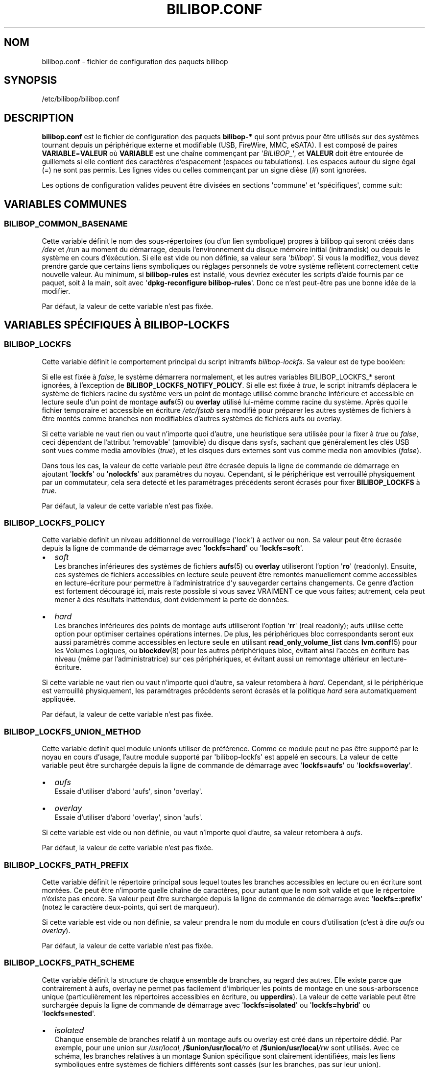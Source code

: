 .TH BILIBOP.CONF 5 2019\-08\-15 bilibop "Bilibop Project"

.SH NOM
bilibop.conf \- fichier de configuration des paquets bilibop

.SH SYNOPSIS
/etc/bilibop/bilibop.conf

.SH DESCRIPTION
.B bilibop.conf
est le fichier de configuration des paquets
.B bilibop\-*
qui sont prévus pour être utilisés sur des systèmes tournant depuis un
périphérique externe et modifiable (USB, FireWire, MMC, eSATA). Il est
composé de paires
.BR VARIABLE = VALEUR
où
.B VARIABLE
est une chaîne commençant par
.RI \(aq BILIBOP_ \(aq,
et
.B VALEUR
doit être entourée de guillemets si elle contient des caractères
d'espacement (espaces ou tabulations). Les espaces autour du signe égal
(=) ne sont pas permis. Les lignes vides ou celles commençant par un
signe dièse (#) sont ignorées.
.PP
Les options de configuration valides peuvent être divisées en sections
\(aqcommune\(aq et \(aqspécifiques\(aq, comme suit:

.SH VARIABLES COMMUNES

.SS BILIBOP_COMMON_BASENAME
Cette variable définit le nom des sous\-répertoires (ou d'un lien
symbolique) propres à bilibop qui seront créés dans
.I /dev
et
.I /run
au moment du démarrage, depuis l'environnement du disque mémoire initial
(initramdisk) ou depuis le système en cours d'éxécution. Si elle est vide
ou non définie, sa valeur sera
.RI \(aq bilibop \(aq.
Si vous la modifiez, vous devez prendre garde que certains liens
symboliques ou réglages personnels de votre système reflètent correctement
cette nouvelle valeur. Au minimum, si
.B bilibop\-rules
est installé, vous devriez exécuter les scripts d'aide fournis par ce
paquet, soit à la main, soit avec
.RB \(aq dpkg\-reconfigure
.BR bilibop\-rules \(aq.
Donc ce n'est peut\-être pas une bonne idée de la modifier.
.PP
Par défaut, la valeur de cette variable n'est pas fixée.

.SH VARIABLES SPÉCIFIQUES À BILIBOP\-LOCKFS

.SS BILIBOP_LOCKFS
Cette variable définit le comportement principal du script initramfs
.IR bilibop\-lockfs .
Sa valeur est de type booléen:
.PP
Si elle est fixée à
.IR false ,
le système démarrera normalement, et les autres variables
BILIBOP_LOCKFS_* seront ignorées, à l'exception de
.BR BILIBOP_LOCKFS_NOTIFY_POLICY .
Si elle est fixée à
.IR true ,
le script initramfs déplacera le système de fichiers racine du système
vers un point de montage utilisé comme branche inférieure et accessible
en lecture seule d'un point de montage
.BR aufs (5)
ou
.B overlay
utilisé lui\-même comme racine du système. Après quoi le fichier temporaire
et accessible en écriture
.I /etc/fstab
sera modifié pour préparer les autres systèmes de fichiers à être montés
comme branches non modifiables d'autres systèmes de fichiers aufs ou
overlay.
.PP
Si cette variable ne vaut rien ou vaut n'importe quoi d'autre, une
heuristique sera utilisée pour la fixer à
.I true
ou
.IR false ,
ceci dépendant de l'attribut \(aqremovable\(aq (amovible) du disque dans
sysfs, sachant que généralement les clés USB sont vues comme media amovibles
.RI ( true ),
et les disques durs externes sont vus comme media non amovibles
.RI ( false ).
.PP
Dans tous les cas, la valeur de cette variable peut être écrasée depuis la
ligne de commande de démarrage en ajoutant
.RB \(aq lockfs \(aq
ou
.RB \(aq nolockfs \(aq
aux paramètres du noyau. Cependant, si le périphérique est verrouillé
physiquement par un commutateur, cela sera detecté et les paramétrages
précédents seront écrasés pour fixer
.B BILIBOP_LOCKFS
à
.IR true .
.PP
Par défaut, la valeur de cette variable n'est pas fixée.

.SS BILIBOP_LOCKFS_POLICY
Cette variable definit un niveau additionnel de verrouillage (\(aqlock\(aq)
à activer ou non. Sa valeur peut être écrasée depuis la ligne de commande
de démarrage avec
.RB \(aq lockfs=hard \(aq
ou
.RB \(aq lockfs=soft \(aq.
.IP \(bu 2
.I soft
.br
Les branches inférieures des systèmes de fichiers
.BR aufs (5)
ou
.B overlay
utiliseront l'option
.RB \(aq ro \(aq
(readonly). Ensuite, ces systèmes de fichiers accessibles en lecture seule
peuvent être remontés manuellement comme accessibles en lecture\-écriture
pour permettre à l'administratrice d'y sauvegarder certains changements.
Ce genre d'action est fortement découragé ici, mais reste possible si vous
savez VRAIMENT ce que vous faites; autrement, cela peut mener à des
résultats inattendus, dont évidemment la perte de données.
.IP \(bu 2
.I hard
.br
Les branches inférieures des points de montage aufs utiliseront l'option
.RB \(aq rr \(aq
(real readonly); aufs utilise cette option pour optimiser certaines
opérations internes.
De plus, les périphériques bloc correspondants seront eux aussi paramètrés
comme accessibles en lecture seule en utilisant
.B read_only_volume_list
dans
.BR lvm.conf (5)
pour les Volumes Logiques, ou
.BR blockdev (8)
pour les autres périphériques bloc,
évitant ainsi l'accès en écriture bas niveau (même par l'administratrice)
sur ces périphériques, et évitant aussi un remontage ultérieur en
lecture\-écriture.
.PP
Si cette variable ne vaut rien ou vaut n'importe quoi d'autre, sa valeur
retombera à
.IR hard .
Cependant, si le périphérique est verrouillé physiquement, les paramétrages
précédents seront écrasés et la politique
.I hard
sera automatiquement appliquée.
.PP
Par défaut, la valeur de cette variable n'est pas fixée.

.SS BILIBOP_LOCKFS_UNION_METHOD
Cette variable definit quel module unionfs utiliser de préférence. Comme ce
module peut ne pas être supporté par le noyau en cours d'usage, l'autre
module supporté par \(aqbilibop\-lockfs\(aq est appelé en secours. La valeur
de cette variable peut être surchargée depuis la ligne de commande de
démarrage avec
.RB \(aq lockfs=aufs \(aq
ou
.RB \(aq lockfs=overlay \(aq.
.IP \(bu 2
.I aufs
.br
Essaie d'utiliser d'abord \(aqaufs\(aq, sinon \(aqoverlay\(aq.
.IP \(bu 2
.I overlay
.br
Essaie d'utiliser d'abord \(aqoverlay\(aq, sinon \(aqaufs\(aq.
.PP
Si cette variable est vide ou non définie, ou vaut n'importe quoi d'autre,
sa valeur retombera à
.IR aufs .
.PP
Par défaut, la valeur de cette variable n'est pas fixée.

.SS BILIBOP_LOCKFS_PATH_PREFIX
Cette variable définit le répertoire principal sous lequel toutes les
branches accessibles en lecture ou en écriture sont montées. Ce peut être
n'importe quelle chaîne de caractères, pour autant que le nom soit valide
et que le répertoire n'éxiste pas encore. Sa valeur peut être surchargée
depuis la ligne de commande de démarrage avec
.RB \(aq lockfs=:prefix \(aq
(notez le caractère deux-points, qui sert de marqueur).
.PP
Si cette variable est vide ou non définie, sa valeur prendra le nom du
module en cours d'utilisation (c'est à dire
.I aufs
ou
.IR overlay ).
.PP
Par défaut, la valeur de cette variable n'est pas fixée.

.SS BILIBOP_LOCKFS_PATH_SCHEME
Cette variable définit la structure de chaque ensemble de branches, au
regard des autres. Elle existe parce que contrairement à aufs, overlay
ne permet pas facilement d'imbriquer les points de montage en une
sous-arborscence unique (particulièrement les répertoires accessibles
en écriture, ou
.BR upperdirs ).
La valeur de cette variable peut être surchargée depuis la ligne de
commande de démarrage avec
.RB \(aq lockfs=isolated \(aq
ou
.RB \(aq lockfs=hybrid \(aq
ou
.RB \(aq lockfs=nested \(aq.
.IP \(bu 2
.I isolated
.br
Chanque ensemble de branches relatif à un montage aufs ou overlay est
créé dans un répertoire dédié. Par exemple, pour une union sur
.IR /usr/local ,
.BI /$union/usr/local /ro
et
.BI /$union/usr/local /rw
sont utilisés. Avec ce schéma, les branches relatives à un montage $union
spécifique sont clairement identifiées, mais les liens symboliques entre
systèmes de fichiers différents sont cassés (sur les branches, pas sur leur
union).
.IP \(bu 2
.I nested
.br
Toutes les branches en lecture seule sont placées dans une sous-arborescence
unique, et toutes les branches modifiables sont placées dans une autre
sous-arborescence. Chacune de ces sous-arborescences est facile à parcourir,
et les liens symboliques sont préservés. Par exemple, pour un montage aufs
sur
.IR /usr/local ,
.BI /aufs/ro /usr/local
et
.BI /aufs/rw /usr/local
sont utilisés. Ce schéma n'est pas disponible avec
.BR overlay ,
et reste le schéma par défaut avec
.BR aufs ,
par compatibilité avec les versions 0.4.23 et antérieures de bilibop.
.IP \(bu 2
.I hybrid
.br
Les branches en lecture seule sont imbriquées (nested), et les branches
accessibles en écriture sont isolées (isolated).
.PP
Si cette variable est vide ou non définie, ou vaut n'importe quoi d'autre,
sa valeur retombera à
.I nested
avec aufs, et
.I isolated
avec overlay.
.PP
Par défaut, la valeur de cette variable n'est pas fixée.

.SS BILIBOP_LOCKFS_WHITELIST
Une fois que le système de fichiers racine est verrouillé comme branche
inférieure accessible en lecture seule d'un point de montage pour aufs
ou overlay, le fichier
.I /etc/fstab
est modifié sur la branche supérieure et accessible en lecture\-écriture,
pour verrouiller de la même façon tous les autres systèmes de fichiers
locaux. Cette variable offre la possibilité d'éviter ce mécanisme pour
certains points de montage: il s'agit d'une liste de points de montage
ou de noms de périphériques (tels que connus dans
.BR fstab (5))
ou encore de lexèmes (\(aqtokens\(aq) de la forme
.BR UUID = fsuuid ,
.BR LABEL = fslabel
ou
.BR TYPE = fstype
séparés par des espaces.
Si l'étiquette (LABEL) d'un système de fichiers contient elle\-même des
espaces, remplacez\-les par des tirets bas (_), comme donnés par la sortie
des commandes
.RB \(aq udevadm
info \-\-query property \-\-name
.IR PÉRIPHÉRIQUE \(aq
ou
.RB \(aq blkid
\-o udev \-p
.IR PÉRIPHÉRIQUE \(aq
pour les variables
.IR ID_FS_UUID ,
.I ID_FS_LABEL
et
.IR ID_FS_TYPE .
Notez que lister ici un point de montage, un nom de périphérique ou
n'importe quel lexème qui correspond littéralement à une entrée du fichier
fstab fait que le périphérique est filtré au niveau du script initramfs,
ce qui est plus rapide. Autrement,
.BR mount.lockfs (8)
cherchera à partir des métadonnées du périphérique s'il doit le sauter ou
pas.
.PP
Notez aussi qu'il est possible d'écraser (et de vider) la valeur de cette
variable en ajoutant
.RB \(aq lockfs=all \(aq
sur la ligne de commmande de démarrage. Cela est fait automatiquement quand
le périphérique est verrouillé physiquement. Au contraire, pour ajouter des
points de montage à cette liste blanche depuis la ligne de commande du
démarrage, il est aussi possible d'utiliser une option de la forme
.RB \(aq lockfs=\-/foobar \(aq,
où
.I /foobar
est le point de montage à ne pas verrouiller; notez qu'il est précédé d'un
signe moins
.RB ( \- ).
.PP
Par défaut, la valeur de cette variable n'est pas fixée.

.SS BILIBOP_LOCKFS_FALLBACK_POLICY
Si une option de montage ou un type de système de fichiers n'est pas
supporté par
.BR aufs (5)
ou
.BR overlay ,
mount.lockfs échouera à le verrouiller comme attendu. Cette variable definit
la startégie à appliquer en cas d'erreur de montage. Sa valeur peut être
surchargée depuis la ligne de commande de démarrage avec
.RB \(aq lockfs=ro \(aq
ou
.RB \(aq lockfs=asis \(aq.
.IP \(bu 2
.I ro
.br
Le script d'aide au montage essaiera de monter le système de fichiers de
manière standard, mais en lecture seule pour empêcher des modifications
par erreur.
.IP \(bu 2
.I asis
.br
Le script d'aide au montage essaiera de monter le système de fichiers de
manière standard.
.PP
Si cette variable est vide ou non définie, ou vaut n'importe quoi d'autre,
sa valeur retombera à
.IR ro .
.PP
Cependant, si le périphérique est verrouillé physiquement, les paramétrages
précédents seront écrasés et la politique
.I ro
sera automatiquement appliquée.
.PP
Par défaut, la valeur de cette variable n'est pas fixée.

.SS BILIBOP_LOCKFS_SIZE
Par défaut,
.B bilibop\-lockfs
alloue la moitié de la taille de la mémoire vive (ou TPMFS_SIZE si cette
variable est initialisée dans
.IB /etc/default/tmpfs )
pour chaque branche supérieure d'un système de fichiers verrouillé. Il
est possible d'écraser cette valeur pour certains points de montage dans
une liste de paires
.BR /point/de/montage = taille
séparées par des espaces. Les tailles peuvent être absolues (suffixées
par k, K, m, M, g ou G), ou relatives à la quantité totale de mémoire RAM
(et suffixées par %). La taille allouée à la racine du système peut être
fixée ici aussi, mais peut être écrasée depuis la ligne de commade de
démarrage avec le paramètre
.RB \(aq lockfs = taille \(aq.
.PP
Par défaut, la valeur de cette variable n'est pas fixée.

.SS BILIBOP_LOCKFS_SWAP_POLICY
Cette variable définit la politique d'utilisation des périphériques
d'échange (swap) listés dans
.I /etc/fstab
(et optionnellement dans
.IR /etc/crypttab ).
Generalement, il n'y a pas de sens a paramètrer un espace d'échange sur de
la mémoire flash, mais cela peut se faire sur des disques durs externes
USB, FireWire ou eSATA. Cinq politiques sont disponibles:
.IP \(bu 2
.I soft
.br
Rien n'est modifié: les lignes dans
.BR fstab (5)
et
.BR crypttab (5)
sont conservées telles quelles.
.IP \(bu 2
.I hard
.br
Les entrées relatives aux périphériques \(aqswap\(aq sont désactivées
(commentées) dans fstab et crypttab.
.IP \(bu 2
.I noauto
.br
Le mot\-clé
.RI \(aq noauto \(aq
est ajouté à la liste des options relatives aux périphériques \(aqswap\(aq
dans fstab et crypttab. Cela signifie que ces périphériques peuvent être
activés manuellement avec
.BR swapon (8).
.IP \(bu 2
.I crypt
.br
Les entrées relatives aux périphériques \(aqswap\(aq chiffrés sont
conservées, les autres sont désactivées.
.BR ATTENTION :
cette option ne fait pas de distinction entre les périphériques swap
chiffrés avec une clef aléatoire (et dont le contenu est irrécupérable
après l'arrêt du système) et ceux dont le contenu est écrit en clair
sur un Volume Logique faisant lui-même partie d'un Groupe de Volumes
chiffré.
.IP \(bu 2
.I random
.br
Les entrées relatives aux périphériques \(aqswap\(aq chiffrés avec une
clef aléatoire sont conservées, les autres sont désactivées.
.PP
Si BILIBOP_LOCKFS_SWAP_POLICY n'est pas fixée à une valeur connue, elle
retombera à
.I crypt
ou
.IR hard .
Cela dépend de l'attribut \(aqremovable\(aq (amovible) du disque dans sysfs:
pour les media vus comme amovibles (clés USB), la politique est de ne pas
utiliser du tout de périphérique d'échange
.RI ( hard
policy). Notez que dans tous les cas, l'utilisation de \(aqswap\(aq peut
être désactivée depuis la ligne de commande de démarrage avec le paramètre
noyau
.IR noswap ,
qui n'est pas une option de démarrage spécifique à
.BR bilibop (7),
mais fixe la valeur de BILIBOP_LOCKFS_SWAP_POLICY à
.IR hard .
C'est aussi le cas si le script détecte que le périphérique est verrouillé
physiquement.
.PP
Par défaut, la valeur de cette variable n'est pas fixée.

.SS BILIBOP_LOCKFS_NOTIFY_POLICY
Cette variable définit à quelles conditions une notification doit être
envoyée à l'utilisatrice pour lui signifier que des systèmes de fichiers
sont ou non verrouillés. De telles notifications peuvent être envoyées
aussi bien au démarrage du système (nécessite que le paquet
.B plymounth
soit installé) qu'au lancement d'une session de bureau (nécessite que le
paquet
.B libnotify\-bin
soit installé). Ce qui suit décrit les notifications de bureau; les
messages de
.BR plymouth (8)
sont moins bavards. Quatre politiques sont disponibles:
.IP \(bu 2
.I always
.br
C'est la valeur de secours quand la variable vaut autre chose que
.IR never ,
.I lockfs
ou
.IR nolockfs .
Si la fonctionalité
.B bilibop\-lockfs
est désactivée, alors une notification sera envoyée pour dire que toutes
les informations de la session peuvent être écrites sur le disque.
Si la fonctionnalité est activée, une notification sera envoyée pour dire
que toutes les modifications faites sous les points de montage aufs ou
overlay (listés) seront perdues à l'arrêt du système. Si des systèmes de
fichiers ne sont pas verrouillés, une deuxième notification sera envoyée
pour dire que leurs modifications seront conservées à l'arrêt du système.
.IP \(bu 2
.I never
.br
Ne jamais envoyer de notification concernant le verrouillage ou non
verrouillage des systèmes de fichiers.
.IP \(bu 2
.I lockfs
.br
Si la fonctionnalité
.B bilibop\-lockfs
est activée, alors une notification sera envoyée pour dire que toutes les
modifications faites sous les points de montage aufs ou overlay (listés)
seront perdues à l'arrêt du système.
.IP \(bu 2
.I nolockfs
.br
Si la fonctionnalité
.B bilibop\-lockfs
est désactivée, fait la même chose que pour
.IR always .
Si la fonctionnalité est activée et que des systèmes de fichiers ne sont
pas verrouillés, alors une notification sera envoyée pour dire que leurs
modifications seront conservées après l'arrêt du système.
.PP
Dans tous les cas, n'importe quelle utilisatrice peut (pour sa propre
session de bureau) écraser le règlage de l'administratrice en copiant
.I lockfs\-notify.desktop
(normalement dans
.IR /etc/xdg/autostart )
dans son propre répertoire
.I .config/autostart
et en modifiant les lignes commençant par
.B Exec=
ou
.BR Hidden= .
Voir
.BR lockfs\-notify (1)
pour plus de détails.
.PP
Par défaut, la valeur de cette variable n'est pas fixée.

.SH VARIABLES SPÉCIFIQUES À BILIBOP\-RULES
Contrairement à la plupart des variables précédentes dont les modifications
ne prennent effet qu'après le redémarrage du système, la plupart des
variables BILIBOP_RULES_* suivantes, à l'exception notable de la première,
peuvent être modifiées, et les changements immédiatement appliqués au cours
de la même session en éxécutant
.RB \(aq lsbilibop
.BR \-c \(aq.
Voir
.BR lsbilibop (8).

.SS BILIBOP_RULES_FAKE_DEVICE_MAP
Par défaut, les règles
.BR bilibop (7)
construisent un fichier de style
.I /boot/grub/device.map
appelé
.I grub\-device.map
dans un sous\-répertoire de
.I /run
(et défini par la variable BILIBOP_COMMON_BASENAME).
Le but est de mapper le périphérique amovible hébergeant le système en cours
d'éxécution comme
.BR (hd0) ,
c'est à dire comme premier disque dans la séquence de démarrage du BIOS.
Pour rendre ce faux utilisable par
.BR update\-grub (8),
le fichier
.I /boot/grub/device.map
doit être remplacé par un lien symbolique pointant dessus. Si c'est le cas,
mais que vous ne voulez pas construire ce faux, mais utiliser plutôt un
fichier construit à la volée par
.BR grub\-mkdevicemap (8),
vous devez explicitement fixer cette variable à
.I false
(les autres valeurs n'ont aucun effet, c'est à dire ont le même effet que
.IR true ).
.PP
Par défaut, la valeur de cette variable n'est pas fixée.

.SS BILIBOP_RULES_SYSTEM_INTERNAL
Par défaut, les règles bilibop utilisent les capacités de
.B udisks
(versions 
.B 1.x
et
.BR 2.x )
pour outrepasser la détection usuelle du type de bus permettant de détecter
si un périphérique est considéré comme \(aqsystem internal\(aq, c'est à dire
comme disque interne de l'ordinateur. Cela signifie que des privilèges
d'administratrice sont nécessaires pour gérer les périphériques faisant
partie du même disque que celui contenant la racine du système. Si vous
n'avez pas besoin de ce comportement global, vous devez explicitement fixer
cette variable à
.I false
(les autres valeurs n'ont aucun effet, c'est à dire ont le même effet que
.IR true ).
.PP
Par défaut, la valeur de cette variable n'est pas fixée.

.SS BILIBOP_RULES_SYSTEM_INTERNAL_WHITELIST
Si BILIBOP_RULES_SYSTEM_INTERNAL n'est pas \(aqfalse\(aq, toutes les
partitions hébergées par le même disque que la racine du système seront
considérées comme \(aqsystem internal\(aq.
Pour désactiver ce comportement pour certains périphériques \(em par
exemple si vous voulez qu'une partition soit montable/démontable sans
privilèges \(em vous pouvez les lister ici, séparés par des espaces.
Pour chaque périphérique ou groupe de périphériques, vous devez spécifier
au moins un lexème de la forme
.BR UUID = fsuuid ,
.BR LABEL = fslabel ,
.BR TYPE = fstype
ou
.BR USAGE = fsusage .
Si l'étiquette (LABEL) d'un système de fichiers contient elle\-même des
espaces, remplacez\-les par des tirets bas (_), comme donnés par la sortie
des commandes
.RB \(aq udevadm
info \-\-query property \-\-name
.IR PÉRIPHÉRIQUE \(aq
ou
.RB \(aq blkid
\-o udev \-p
.IR PÉRIPHÉRIQUE \(aq
pour les variables
.IR ID_FS_UUID ,
.IR ID_FS_LABEL ,
.I ID_FS_TYPE
et
.IR ID_FS_USAGE .
.PP
Par défaut, la valeur de cette variable n'est pas fixée.

.SS BILIBOP_RULES_PRESENTATION_HIDE
Par défaut, les règles bilibop masquent (si possible) les systèmes de
fichiers contenus sur le même disque physique que la racine du système.
Cela s'applique aux applications de bureau basées sur
.B udisks
(versions 
.B 1.x
et
.BR 2.x ).
Si vous ne voulez pas masquer les volumes bilibop, vous devez explicitement
fixer cette variable à
.I false
(les autres valeurs n'ont aucun effet, c'est à dire ont le même effet que
.IR true ).
.PP
Par défaut, la valeur de cette variable n'est pas fixée.

.SS BILIBOP_RULES_PRESENTATION_HIDE_WHITELIST
Si BILIBOP_RULES_PRESENTATION_HIDE n'est pas \(aqfalse\(aq, tous les volumes
hébergés sur le même disque que la racine du système seront cachés à
l'utilisatrice. Pour désactiver ce comportement pour certains périphériques,
vous pouvez les lister ici, séparés par des espaces. Pour chaque
périphérique ou groupe de périphériques, vous devez spécifier au moins un
lexème de la forme
.BR UUID = fsuuid ,
.BR LABEL = fslabel ,
.BR TYPE = fstype
ou
.BR USAGE = fsusage .
Si l'étiquette (LABEL) d'un système de fichiers contient elle\-même des
espaces, remplacez\-les par des tirets bas (_), comme donnés par la sortie
des commandes
.RB \(aq udevadm
info \-\-query property \-\-name
.IR PÉRIPHÉRIQUE \(aq
ou
.RB \(aq blkid
\-o udev \-p
.IR PÉRIPHÉRIQUE \(aq
pour les variables
.IR ID_FS_UUID ,
.IR ID_FS_LABEL ,
.I ID_FS_TYPE
et
.IR ID_FS_USAGE .
.PP
Par défaut, la valeur de cette variable n'est pas fixée.

.SS BILIBOP_RULES_PRESENTATION_ICON
Si un périphérique n'est pas caché à l'utilisatrice, il peut être montré
avec une autre icône que celle par défaut.
Pour chaque périphérique ou groupe de périphériques auquel vous voulez
associer une autre icône, vous devez spécifier au moins une valeur de la
forme
.BR UUID = fsuuid : icon ,
.BR LABEL = fslabel : icon ,
.BR TYPE = fstype : icon
ou
.BR USAGE = fsusage : icon .
Le nom de l'icône doit suivre la spécification des thèmes d'icônes de
freedesktop.org.
Si l'étiquette (LABEL) d'un système de fichiers contient elle\-même des
espaces, remplacez\-les par des tirets bas (_), comme donnés par la sortie
des commandes
.RB \(aq udevadm
info \-\-query property \-\-name
.IR PÉRIPHÉRIQUE \(aq
ou
.RB \(aq blkid
\-o udev \-p
.IR PÉRIPHÉRIQUE \(aq
pour les variables
.IR ID_FS_UUID ,
.IR ID_FS_LABEL ,
.I ID_FS_TYPE
et
.IR ID_FS_USAGE .
.PP
Par défaut, la valeur de cette variable n'est pas fixée.

.SS BILIBOP_RULES_PRESENTATION_NAME
Si un périphérique n'est pas caché à l'utilisatrice, il peut être montré
avec un autre nom que celui par défaut (généralement l'étiquette du système
de fichiers).
Pour chaque périphérique ou groupe de périphériques dont vous voulez
modifier le nom par défaut, vous devez spécifier au moins une valeur de la
forme
.BR UUID = fsuuid : name ,
.BR LABEL = fslabel : name ,
.BR TYPE = fstype : name
ou
.BR USAGE = fsusage : name .
Si l'étiquette (LABEL) d'un système de fichiers contient elle\-même des
espaces, remplacez\-les par des tirets bas (_), comme donnés par la sortie
des commandes
.RB \(aq udevadm
info \-\-query property \-\-name
.IR PÉRIPHÉRIQUE \(aq
ou
.RB \(aq blkid
\-o udev \-p
.IR PÉRIPHÉRIQUE \(aq
pour les variables
.IR ID_FS_UUID ,
.IR ID_FS_LABEL ,
.I ID_FS_TYPE
et
.IR ID_FS_USAGE .
.PP
Par défaut, la valeur de cette variable n'est pas fixée.

.SH FICHIERS
/etc/bilibop/bilibop.conf
.br
/usr/share/doc/bilibop\-common/examples/bilibop.conf
.br
/usr/share/doc/bilibop\-lockfs/examples/bilibop.conf
.br
/usr/share/doc/bilibop\-rules/examples/bilibop.conf

.SH VOIR AUSSI
.BR aufs (5),
.BR bilibop (7),
.BR blkid (8),
.BR crypttab (5),
.BR fstab (5),
.BR lockfs\-notify (1),
.BR lsbilibop (8),
.BR mount (8),
.BR mount.lockfs (8),
.BR notify\-send (1),
.BR plymouth (8),
.BR proc (5),
.BR udev (7),
.BR udevadm (8),
.BR udisks (7),
.BR udisks (8)

.SH AUTEUR
Cette page de manuel a été traduite de l'anglais par Alexandre Martin
<alemar@Safe\-mail.net> dans le cadre du projet bilibop.
